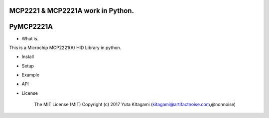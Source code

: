 MCP2221 & MCP2221A work in Python. 
=====================================================
PyMCP2221A
=====================================================

- What is.

This is a Microchip MCP2221(A) HID Library in python.

- Install

- Setup

- Example

- API

- License

    The MIT License (MIT) Copyright (c) 2017 Yuta KItagami (kitagami@artifactnoise.com,@nonnoise)